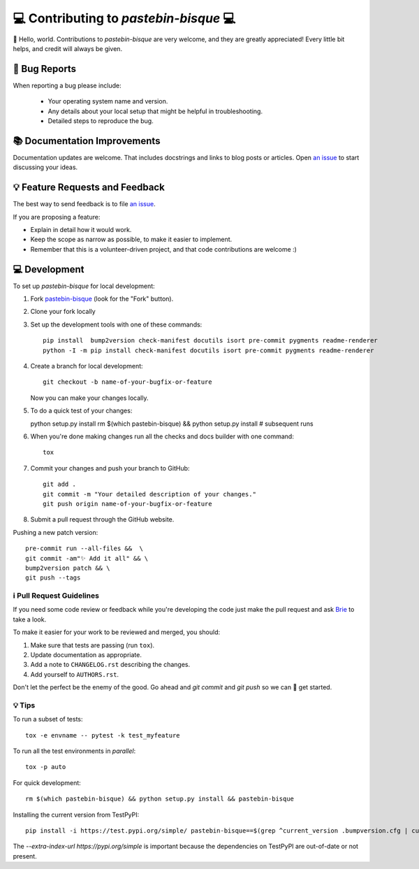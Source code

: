 =======================================
💻 Contributing to `pastebin-bisque` 💻
=======================================

👋 Hello, world.  Contributions to `pastebin-bisque` are very welcome, and they are greatly appreciated! Every
little bit helps, and credit will always be given.

🐛 Bug Reports
==============

When reporting a bug please include:

    * Your operating system name and version.
    * Any details about your local setup that might be helpful in troubleshooting.
    * Detailed steps to reproduce the bug.

📚 Documentation Improvements
=============================

Documentation updates are welcome. That includes docstrings and links to blog posts or articles. Open `an issue <https://github.com/bbbbbrie/pastebin-bisque/issues>`_ to start discussing your ideas.

💡 Feature Requests and Feedback
================================

The best way to send feedback is to file `an issue <https://github.com/bbbbbrie/pastebin-bisque/issues>`_.

If you are proposing a feature:

* Explain in detail how it would work.
* Keep the scope as narrow as possible, to make it easier to implement.
* Remember that this is a volunteer-driven project, and that code contributions are welcome :)

💻 Development
===========

To set up `pastebin-bisque` for local development:

1. Fork `pastebin-bisque <https://github.com/bbbbbrie/pastebin-bisque>`_
   (look for the "Fork" button).
2. Clone your fork locally

3. Set up the development tools with one of these commands::

    pip install  bump2version check-manifest docutils isort pre-commit pygments readme-renderer
    python -I -m pip install check-manifest docutils isort pre-commit pygments readme-renderer

4. Create a branch for local development::

    git checkout -b name-of-your-bugfix-or-feature

   Now you can make your changes locally.

5. To do a quick test of your changes::

   python setup.py install
   rm $(which pastebin-bisque) && python setup.py install # subsequent runs

6. When you're done making changes run all the checks and docs builder with one command::

    tox

7. Commit your changes and push your branch to GitHub::

    git add .
    git commit -m "Your detailed description of your changes."
    git push origin name-of-your-bugfix-or-feature

8. Submit a pull request through the GitHub website.

Pushing a new patch version::

  pre-commit run --all-files &&  \
  git commit -am"✨ Add it all" && \
  bump2version patch && \
  git push --tags

ℹ️ Pull Request Guidelines
--------------------------

If you need some code review or feedback while you're developing the code just make the pull request and ask `Brie <https://infosec.exchange/@brie>`_ to take a look.

To make it easier for your work to be reviewed and merged, you should:

1. Make sure that tests are passing (run ``tox``).
2. Update documentation as appropriate.
3. Add a note to ``CHANGELOG.rst`` describing the changes.
4. Add yourself to ``AUTHORS.rst``.

Don't let the perfect be the enemy of the good. Go ahead and `git commit` and `git push` so we can 🤝 get started.

💡 Tips
-------

To run a subset of tests::

    tox -e envname -- pytest -k test_myfeature

To run all the test environments in *parallel*::

    tox -p auto

For quick development::

   rm $(which pastebin-bisque) && python setup.py install && pastebin-bisque

Installing the current version from TestPyPI::

   pip install -i https://test.pypi.org/simple/ pastebin-bisque==$(grep ^current_version .bumpversion.cfg | cut -d"=" -f2 | cut -d" " -f2)  --extra-index-url https://pypi.org/simple

The `--extra-index-url https://pypi.org/simple` is important because the dependencies on TestPyPI are out-of-date or not present.
